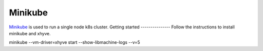Minikube
========
`Minikube <https://github.com/kubernetes/minikube/>`_ is used to run a single node k8s cluster.
Getting started
---------------
Follow the instructions to install minikube and xhyve.


minikube --vm-driver=xhyve start --show-libmachine-logs --v=5
